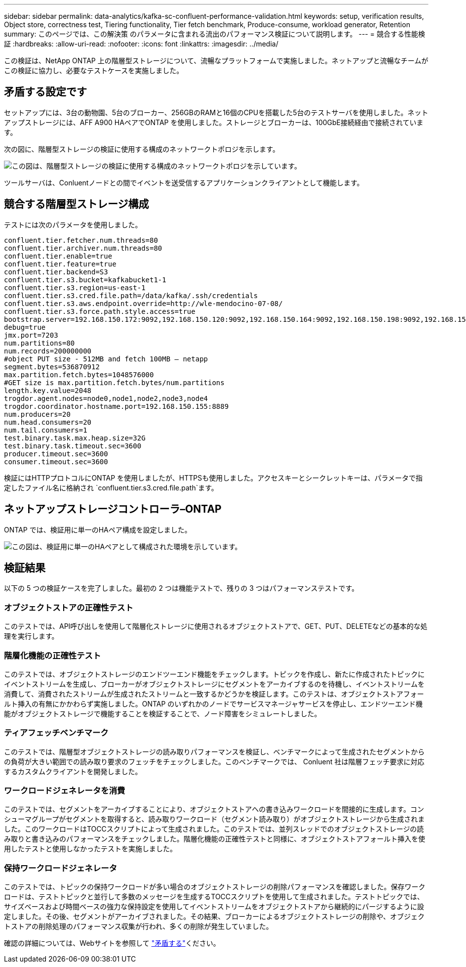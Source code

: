 ---
sidebar: sidebar 
permalink: data-analytics/kafka-sc-confluent-performance-validation.html 
keywords: setup, verification results, Object store, correctness test, Tiering functionality, Tier fetch benchmark, Produce-consume, workload generator, Retention 
summary: このページでは、この解決策 のパラメータに含まれる流出のパフォーマンス検証について説明します。 
---
= 競合する性能検証
:hardbreaks:
:allow-uri-read: 
:nofooter: 
:icons: font
:linkattrs: 
:imagesdir: ../media/


[role="lead"]
この検証は、NetApp ONTAP 上の階層型ストレージについて、流暢なプラットフォームで実施しました。ネットアップと流暢なチームがこの検証に協力し、必要なテストケースを実施しました。



== 矛盾する設定です

セットアップには、3台の動物園、5台のブローカー、256GBのRAMと16個のCPUを搭載した5台のテストサーバを使用しました。ネットアップストレージには、AFF A900 HAペアでONTAP を使用しました。ストレージとブローカーは、100GbE接続経由で接続されています。

次の図に、階層型ストレージの検証に使用する構成のネットワークトポロジを示します。

image:kafka-sc-image7.png["この図は、階層型ストレージの検証に使用する構成のネットワークトポロジを示しています。"]

ツールサーバは、Conluentノードとの間でイベントを送受信するアプリケーションクライアントとして機能します。



== 競合する階層型ストレージ構成

テストには次のパラメータを使用しました。

....
confluent.tier.fetcher.num.threads=80
confluent.tier.archiver.num.threads=80
confluent.tier.enable=true
confluent.tier.feature=true
confluent.tier.backend=S3
confluent.tier.s3.bucket=kafkabucket1-1
confluent.tier.s3.region=us-east-1
confluent.tier.s3.cred.file.path=/data/kafka/.ssh/credentials
confluent.tier.s3.aws.endpoint.override=http://wle-mendocino-07-08/
confluent.tier.s3.force.path.style.access=true
bootstrap.server=192.168.150.172:9092,192.168.150.120:9092,192.168.150.164:9092,192.168.150.198:9092,192.168.150.109:9092,192.168.150.165:9092,192.168.150.119:9092,192.168.150.133:9092
debug=true
jmx.port=7203
num.partitions=80
num.records=200000000
#object PUT size - 512MB and fetch 100MB – netapp
segment.bytes=536870912
max.partition.fetch.bytes=1048576000
#GET size is max.partition.fetch.bytes/num.partitions
length.key.value=2048
trogdor.agent.nodes=node0,node1,node2,node3,node4
trogdor.coordinator.hostname.port=192.168.150.155:8889
num.producers=20
num.head.consumers=20
num.tail.consumers=1
test.binary.task.max.heap.size=32G
test.binary.task.timeout.sec=3600
producer.timeout.sec=3600
consumer.timeout.sec=3600
....
検証にはHTTPプロトコルにONTAP を使用しましたが、HTTPSも使用しました。アクセスキーとシークレットキーは、パラメータで指定したファイル名に格納され `confluent.tier.s3.cred.file.path`ます。



== ネットアップストレージコントローラ–ONTAP

ONTAP では、検証用に単一のHAペア構成を設定しました。

image:kafka-sc-image8.png["この図は、検証用に単一のHAペアとして構成された環境を示しています。"]



== 検証結果

以下の 5 つの検証ケースを完了しました。最初の 2 つは機能テストで、残りの 3 つはパフォーマンステストです。



=== オブジェクトストアの正確性テスト

このテストでは、API呼び出しを使用して階層化ストレージに使用されるオブジェクトストアで、GET、PUT、DELETEなどの基本的な処理を実行します。



=== 階層化機能の正確性テスト

このテストでは、オブジェクトストレージのエンドツーエンド機能をチェックします。トピックを作成し、新たに作成されたトピックにイベントストリームを生成し、ブローカーがオブジェクトストレージにセグメントをアーカイブするのを待機し、イベントストリームを消費して、消費されたストリームが生成されたストリームと一致するかどうかを検証します。このテストは、オブジェクトストアフォールト挿入の有無にかかわらず実施しました。ONTAP のいずれかのノードでサービスマネージャサービスを停止し、エンドツーエンド機能がオブジェクトストレージで機能することを検証することで、ノード障害をシミュレートしました。



=== ティアフェッチベンチマーク

このテストでは、階層型オブジェクトストレージの読み取りパフォーマンスを検証し、ベンチマークによって生成されたセグメントからの負荷が大きい範囲での読み取り要求のフェッチをチェックしました。このベンチマークでは、 Conluent 社は階層フェッチ要求に対応するカスタムクライアントを開発しました。



=== ワークロードジェネレータを消費

このテストでは、セグメントをアーカイブすることにより、オブジェクトストアへの書き込みワークロードを間接的に生成します。コンシューマグループがセグメントを取得すると、読み取りワークロード（セグメント読み取り）がオブジェクトストレージから生成されました。このワークロードはTOCCスクリプトによって生成されました。このテストでは、並列スレッドでのオブジェクトストレージの読み取りと書き込みのパフォーマンスをチェックしました。階層化機能の正確性テストと同様に、オブジェクトストアフォールト挿入を使用したテストと使用しなかったテストを実施しました。



=== 保持ワークロードジェネレータ

このテストでは、トピックの保持ワークロードが多い場合のオブジェクトストレージの削除パフォーマンスを確認しました。保存ワークロードは、テストトピックと並行して多数のメッセージを生成するTOCCスクリプトを使用して生成されました。テストトピックでは、サイズベースおよび時間ベースの強力な保持設定を使用してイベントストリームをオブジェクトストアから継続的にパージするように設定しました。その後、セグメントがアーカイブされました。その結果、ブローカーによるオブジェクトストレージの削除や、オブジェクトストアの削除処理のパフォーマンス収集が行われ、多くの削除が発生していました。

確認の詳細については、Webサイトを参照して https://docs.confluent.io/platform/current/kafka/tiered-storage.html["矛盾する"^]ください。

